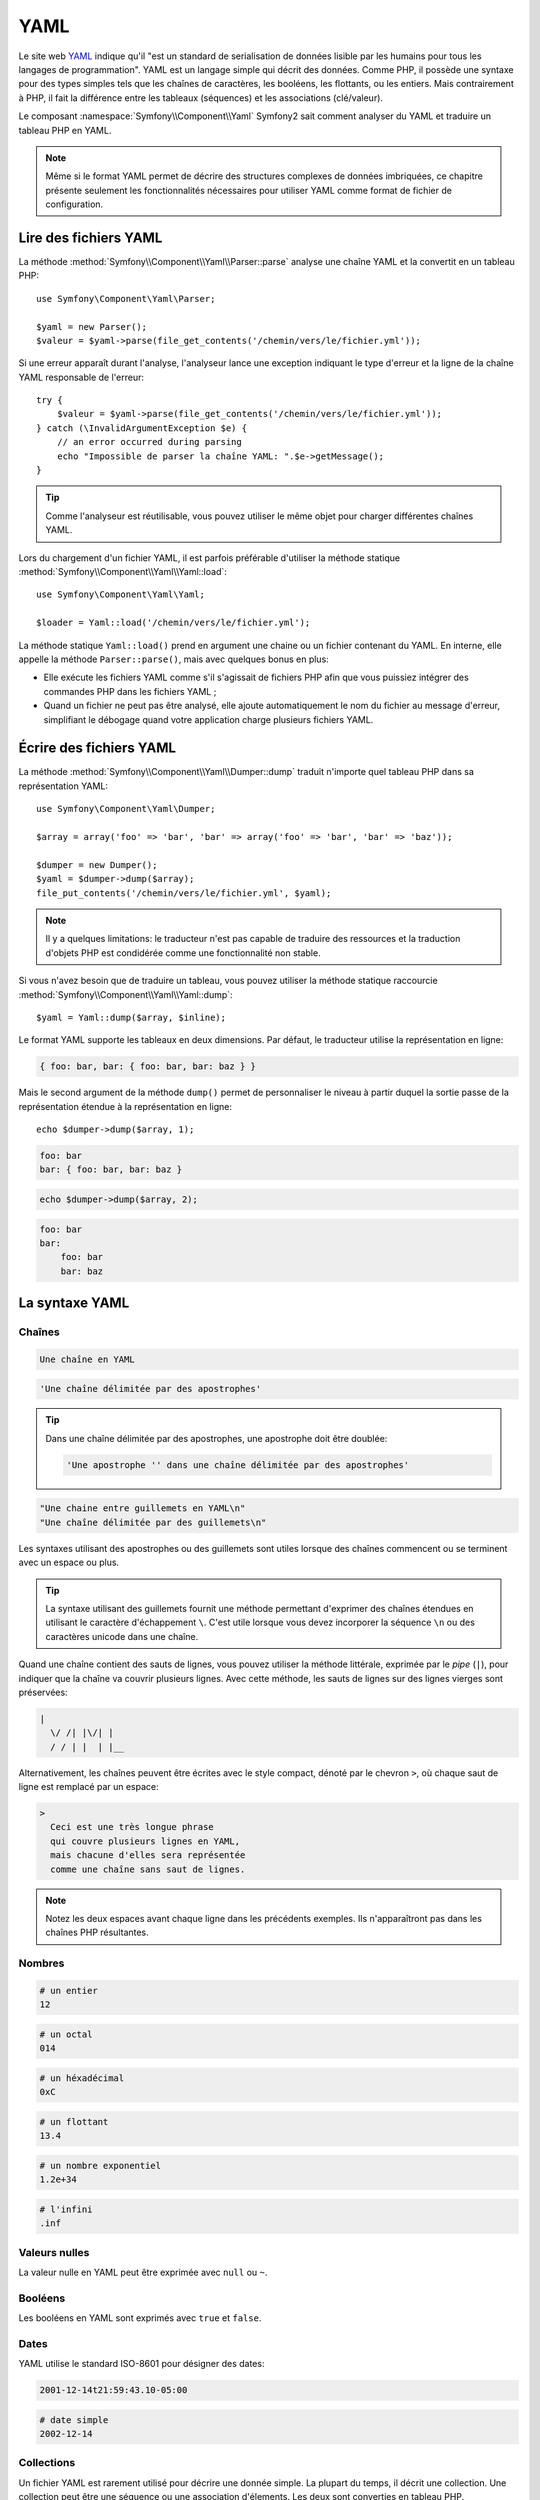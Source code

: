 .. index::
   single: YAML
   single: Configuration; YAML

YAML
====

Le site web `YAML`_ indique qu'il "est un standard de serialisation de données
lisible par les humains pour tous les langages de programmation". YAML est un
langage simple qui décrit des données. Comme PHP, il possède une syntaxe pour
des types simples tels que les chaînes de caractères, les booléens,
les flottants, ou les entiers. Mais contrairement à PHP, il fait la différence
entre les tableaux (séquences) et les associations (clé/valeur).

Le composant :namespace:`Symfony\\Component\\Yaml` Symfony2 sait comment
analyser du YAML et traduire un tableau PHP en YAML.

.. note::

    Même si le format YAML permet de décrire des structures complexes de données
    imbriquées, ce chapitre présente seulement les fonctionnalités nécessaires
    pour utiliser YAML comme format de fichier de configuration.  

Lire des fichiers YAML
----------------------

La méthode :method:`Symfony\\Component\\Yaml\\Parser::parse` analyse une
chaîne YAML et la convertit en un tableau PHP::

    use Symfony\Component\Yaml\Parser;

    $yaml = new Parser();
    $valeur = $yaml->parse(file_get_contents('/chemin/vers/le/fichier.yml'));

Si une erreur apparaît durant l'analyse, l'analyseur lance une exception
indiquant le type d'erreur et la ligne de la chaîne YAML responsable de
l'erreur::

    try {
        $valeur = $yaml->parse(file_get_contents('/chemin/vers/le/fichier.yml'));
    } catch (\InvalidArgumentException $e) {
        // an error occurred during parsing
        echo "Impossible de parser la chaîne YAML: ".$e->getMessage();
    }

.. tip::

    Comme l'analyseur est réutilisable, vous pouvez utiliser le même objet pour
    charger différentes chaînes YAML.

Lors du chargement d'un fichier YAML, il est parfois préférable d'utiliser la
méthode statique :method:`Symfony\\Component\\Yaml\\Yaml::load`::

    use Symfony\Component\Yaml\Yaml;

    $loader = Yaml::load('/chemin/vers/le/fichier.yml');

La méthode statique ``Yaml::load()`` prend en argument une chaine ou un fichier
contenant du YAML. En interne, elle appelle la méthode ``Parser::parse()``, mais
avec quelques bonus en plus:

* Elle exécute les fichiers YAML comme s'il s'agissait de fichiers PHP afin que
  vous puissiez intégrer des commandes PHP dans les fichiers YAML ;

* Quand un fichier ne peut pas être analysé, elle ajoute automatiquement le nom
  du fichier au message d'erreur, simplifiant le débogage quand votre application
  charge plusieurs fichiers YAML.

Écrire des fichiers YAML
------------------------

La méthode :method:`Symfony\\Component\\Yaml\\Dumper::dump` traduit n'importe
quel tableau PHP dans sa représentation YAML::

    use Symfony\Component\Yaml\Dumper;

    $array = array('foo' => 'bar', 'bar' => array('foo' => 'bar', 'bar' => 'baz'));

    $dumper = new Dumper();
    $yaml = $dumper->dump($array);
    file_put_contents('/chemin/vers/le/fichier.yml', $yaml);

.. note::

    Il y a quelques limitations: le traducteur n'est pas capable de traduire
    des ressources et la traduction d'objets PHP est condidérée comme une
    fonctionnalité non stable.

Si vous n'avez besoin que de traduire un tableau, vous pouvez utiliser 
la méthode statique raccourcie :method:`Symfony\\Component\\Yaml\\Yaml::dump`::

    $yaml = Yaml::dump($array, $inline);

Le format YAML supporte les tableaux en deux dimensions. Par défaut, le
traducteur utilise la représentation en ligne:

.. code-block:: yaml

    { foo: bar, bar: { foo: bar, bar: baz } }

Mais le second argument de la méthode ``dump()`` permet de personnaliser le
niveau à partir duquel la sortie passe de la représentation étendue à la
représentation en ligne::

    echo $dumper->dump($array, 1);

.. code-block:: yaml

    foo: bar
    bar: { foo: bar, bar: baz }

.. code-block:: php

    echo $dumper->dump($array, 2);

.. code-block:: yaml

    foo: bar
    bar:
        foo: bar
        bar: baz

La syntaxe YAML
---------------

Chaînes
~~~~~~~

.. code-block:: yaml

    Une chaîne en YAML

.. code-block:: yaml

    'Une chaîne délimitée par des apostrophes'

.. tip::
   Dans une chaîne délimitée par des apostrophes, une apostrophe doit être
   doublée:

   .. code-block:: yaml

        'Une apostrophe '' dans une chaîne délimitée par des apostrophes'

.. code-block:: yaml

    "Une chaine entre guillemets en YAML\n"
    "Une chaîne délimitée par des guillemets\n"

Les syntaxes utilisant des apostrophes ou des guillemets sont utiles lorsque des
chaînes commencent ou se terminent avec un espace ou plus.

.. tip::

    La syntaxe utilisant des guillemets fournit une méthode permettant
    d'exprimer des chaînes étendues en utilisant le caractère d'échappement
    ``\``. C'est utile lorsque vous devez incorporer la séquence ``\n`` ou des
    caractères unicode dans une chaîne.

Quand une chaîne contient des sauts de lignes, vous pouvez utiliser la méthode
littérale, exprimée par le *pipe* (``|``), pour indiquer que la chaîne va
couvrir plusieurs lignes. Avec cette méthode, les sauts de lignes sur des lignes
vierges sont préservées:

.. code-block:: yaml

    |
      \/ /| |\/| |
      / / | |  | |__

Alternativement, les chaînes peuvent être écrites avec le style compact, dénoté
par le chevron ``>``, où chaque saut de ligne est remplacé par un espace:

.. code-block:: yaml

    >
      Ceci est une très longue phrase
      qui couvre plusieurs lignes en YAML,
      mais chacune d'elles sera représentée
      comme une chaîne sans saut de lignes.

.. note::

    Notez les deux espaces avant chaque ligne dans les précédents exemples. Ils
    n'apparaîtront pas dans les chaînes PHP résultantes.

Nombres
~~~~~~~

.. code-block:: yaml

    # un entier
    12

.. code-block:: yaml

    # un octal
    014

.. code-block:: yaml

    # un héxadécimal
    0xC

.. code-block:: yaml

    # un flottant
    13.4

.. code-block:: yaml

    # un nombre exponentiel
    1.2e+34

.. code-block:: yaml

    # l'infini
    .inf

Valeurs nulles
~~~~~~~~~~~~~~

La valeur nulle en YAML peut être exprimée avec ``null`` ou ``~``.

Booléens
~~~~~~~~

Les booléens en YAML sont exprimés avec ``true`` et ``false``.

Dates
~~~~~

YAML utilise le standard ISO-8601 pour désigner des dates:

.. code-block:: yaml

    2001-12-14t21:59:43.10-05:00

.. code-block:: yaml

    # date simple
    2002-12-14

Collections
~~~~~~~~~~~

Un fichier YAML est rarement utilisé pour décrire une donnée simple. La plupart
du temps, il décrit une collection. Une collection peut être une séquence ou une
association d'élements. Les deux sont converties en tableau PHP.

Les séquences utilisent un tiret suivi d'un espace (``-`` ):

.. code-block:: yaml

    - PHP
    - Perl
    - Python

Le code YAML précédent est équivalent au code PHP suivant::

    array('PHP', 'Perl', 'Python');

Les associations utilisent les deux-points suivi d'un espace (``:`` ) pour
marquer chaque paire de clé/valeur:

.. code-block:: yaml

    PHP: 5.2
    MySQL: 5.1
    Apache: 2.2.20

Ce qui est équivalent à ce code PHP::

    array('PHP' => 5.2, 'MySQL' => 5.1, 'Apache' => '2.2.20');

.. note::

    Dans une association, une clé peut être n'importe donnée.

Le nombre d'espace entre les deux-points et la valeur ne pose aucun problème:

.. code-block:: yaml

    PHP:    5.2
    MySQL:  5.1
    Apache: 2.2.20

YAML utilise l'indentation avec un espace ou plus pour décrire les collections
imbriquées:

.. code-block:: yaml

    "symfony 1.4":
        PHP:      5.2
        Doctrine: 1.2
    "Symfony2":
        PHP:      5.3
        Doctrine: 2.0

Ce code YAML est équivalent au code PHP suivant::

    array(
        'symfony 1.4' => array(
            'PHP'      => 5.2,
            'Doctrine' => 1.2,
        ),
        'Symfony2' => array(
            'PHP'      => 5.3,
            'Doctrine' => 2.0,
        ),
    );

Il y a une chose importante à retenir lorsque vous utilisez l'indentation dans
un fichier YAML: *l'indentation doit être réalisée avec un ou plusieurs espaces,
mais jamais avec des tabulations*.

Vous pouvez imbriquer des séquences et des associations comme vous le souhaitez:

.. code-block:: yaml

    'Chapitre 1':
        - Introduction
        - Types d'évènements
    'Chapitre 2':
        - Introduction
        - Assistants

.. todo:: rendre ce paragraphe moins alambiqué
YAML peut aussi utiliser des dispositions de flux pour les collections, en
utilisant des indicateurs plutôt que des indentations pour en désigner le champ
d'application.

Une séquence peut être écrite comme une liste séparée par des virgules au sein
de crochets (``[]``):

.. code-block:: yaml

    [PHP, Perl, Python]

Une association peut être écrite comme une liste de clé/valeur séparées par une
virgule au sein d'accolades (``{}``):

.. code-block:: yaml

    { PHP: 5.2, MySQL: 5.1, Apache: 2.2.20 }

Vous pouvez alterner les styles pour obtenir une meilleure lisibilité:

.. code-block:: yaml

    'Chapter 1': [Introduction, Types d'évènements]
    'Chapter 2': [Introduction, Assistants]

.. code-block:: yaml

    "symfony 1.4": { PHP: 5.2, Doctrine: 1.2 }
    "Symfony2":    { PHP: 5.3, Doctrine: 2.0 }

Commentaires
~~~~~~~~~~~~

Des commentaires peuvent être ajoutés en YAML en les préfixant d'un dièse
(``#``):

.. code-block:: yaml

    # Commentaire sur une ligne
    "Symfony2": { PHP: 5.3, Doctrine: 2.0 } # Commentaire en fin de ligne

.. note::

    Les commentaires sont simplement ignorés par l'analyseur YAML et ne
    nécessitent pas d'être indentés au niveau de l'imbrication dans une
    collection.

Fichiers YAML dynamiques
~~~~~~~~~~~~~~~~~~~~~~~~

Dans Symfony2, un fichier YAML peut contenir du code PHP qui est évalué juste
avant que l'analyse syntaxique se produise:

.. code-block:: yaml

    1.0:
        version: <?php echo file_get_contents('1.0/VERSION')."\n" ?>
    1.1:
        version: "<?php echo file_get_contents('1.1/VERSION') ?>"

Faites attention à ne pas déformer l'indentation. Gardez à l'esprit les simples
astuces suivantes lorsque vous ajoutez du code PHP dans un fichier YAML:

* Les balises ``<?php ?>`` doivent toujours commencer la ligne où être
  incorporées dans une valeur.

* Si les balises ``<?php ?>`` terminent une ligne, vous devez explicitement
  indiquer une nouvelle ligne ("\n").

.. _YAML: http://yaml.org/
